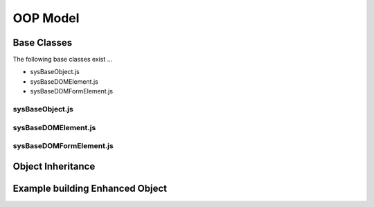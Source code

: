 .. oop-model

OOP Model
=========

Base Classes
------------

The following base classes exist ...

- sysBaseObject.js
- sysBaseDOMElement.js
- sysBaseDOMFormElement.js

sysBaseObject.js
****************

sysBaseDOMElement.js
********************

sysBaseDOMFormElement.js
************************

Object Inheritance
------------------

Example building Enhanced Object
--------------------------------


